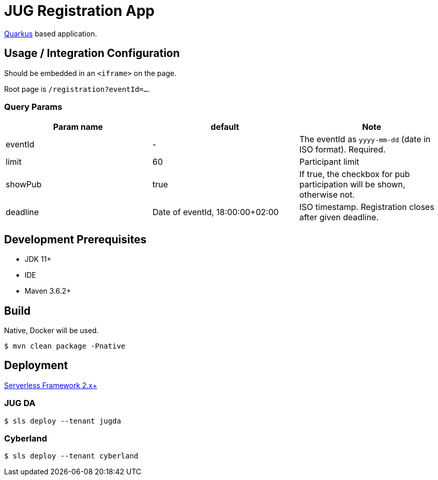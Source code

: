 = JUG Registration App

https://quarkus.io[Quarkus] based application.

== Usage / Integration Configuration

Should be embedded in an `<iframe>` on the page.

Root page is `/registration?eventId=...`.

=== Query Params

|===
|Param name |default |Note

|eventId
|-
|The eventId as `yyyy-mm-dd` (date in ISO format). Required.

|limit
|60
|Participant limit

|showPub
|true
|If true, the checkbox for pub participation will be shown, otherwise not.

|deadline
|Date of eventId, 18:00:00+02:00
|ISO timestamp. Registration closes after given deadline.

|===


== Development Prerequisites

* JDK 11+
* IDE
* Maven 3.6.2+

== Build

Native, Docker will be used.

 $ mvn clean package -Pnative

== Deployment

https://www.serverless.com/[Serverless Framework 2.x+]

=== JUG DA

 $ sls deploy --tenant jugda

=== Cyberland

 $ sls deploy --tenant cyberland
